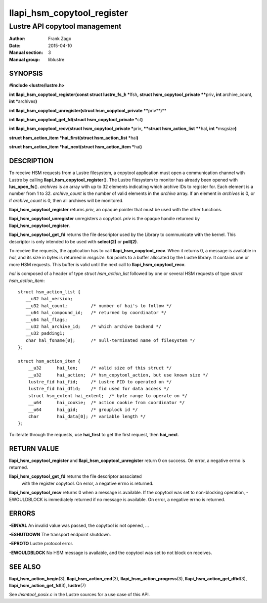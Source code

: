 ===========================
llapi_hsm_copytool_register
===========================

------------------------------
Lustre API copytool management
------------------------------

:Author: Frank Zago
:Date:   2015-04-10
:Manual section: 3
:Manual group: liblustre


SYNOPSIS
========

**#include <lustre/lustre.h>**

**int llapi_hsm_copytool_register(const struct lustre_fs_h \***\ lfsh\ **,
struct hsm_copytool_private \*\***\ priv\ **, int** archive_count\ **,
int \***\ archives\ **)**

**int llapi_hsm_copytool_unregister(struct hsm_copytool_private \*\***\ priv**)**

**int llapi_hsm_copytool_get_fd(struct hsm_copytool_private \***\ ct\ **)**

**int llapi_hsm_copytool_recv(struct hsm_copytool_private \***\ priv\ **,
**struct hsm_action_list \*\***\ hal\ **, int \***\ msgsize\ **)**

**struct hsm_action_item \*hai_first(struct hsm_action_list \***\ hal\ **)**

**struct hsm_action_item \*hai_next(struct hsm_action_item \***\ hai\ **)**


DESCRIPTION
===========

To receive HSM requests from a Lustre filesystem, a copytool
application must open a communication channel with Lustre by calling
**llapi_hsm_copytool_register**\ (). The Lustre filesystem to monitor
has already been opened with **lus_open_fs**\ (). *archives* is an
array with up to 32 elements indicating which archive IDs to register
for. Each element is a number from 1 to 32. *archive_count* is the
number of valid elements in the *archive* array. If an element in
*archives* is 0, or if *archive_count* is 0, then all archives will be
monitored.

**llapi_hsm_copytool_register** returns *priv*, an opaque
pointer that must be used with the other functions.

**llapi_hsm_copytool_unregister** unregisters a copytool. *priv* is
the opaque handle returned by **llapi_hsm_copytool_register**.

**llapi_hsm_copytool_get_fd** returns the file descriptor used by the
Library to communicate with the kernel. This descriptor is only
intended to be used with **select(2)** or **poll(2)**.

To receive the requests, the application has to call
**llapi_hsm_copytool_recv**. When it returns 0, a message is available
in *hal*, and its size in bytes is returned in *msgsize*. *hal* points
to a buffer allocated by the Lustre library. It contains one or more
HSM requests. This buffer is valid until the next call to
**llapi_hsm_copytool_recv**.

*hal* is composed of a header of type *struct hsm_action_list*
followed by one or several HSM requests of type *struct
hsm_action_item*::

    struct hsm_action_list {
       __u32 hal_version;
       __u32 hal_count;         /* number of hai's to follow */
       __u64 hal_compound_id;   /* returned by coordinator */
       __u64 hal_flags;
       __u32 hal_archive_id;    /* which archive backend */
       __u32 padding1;
       char hal_fsname[0];      /* null-terminated name of filesystem */
    };

    struct hsm_action_item {
        __u32      hai_len;     /* valid size of this struct */
        __u32      hai_action;  /* hsm_copytool_action, but use known size */
        lustre_fid hai_fid;     /* Lustre FID to operated on */
        lustre_fid hai_dfid;    /* fid used for data access */
        struct hsm_extent hai_extent;  /* byte range to operate on */
        __u64      hai_cookie;  /* action cookie from coordinator */
        __u64      hai_gid;     /* grouplock id */
        char       hai_data[0]; /* variable length */
    };

To iterate through the requests, use **hai_first** to get the first
request, then **hai_next**.


RETURN VALUE
============

**llapi_hsm_copytool_register** and **llapi_hsm_copytool_unregister**
return 0 on success. On error, a negative errno is returned.

**llapi_hsm_copytool_get_fd** returns the file descriptor associated
 with the register copytool. On error, a negative errno is returned.

**llapi_hsm_copytool_recv** returns 0 when a message is available. If
the copytool was set to non-blocking operation, -EWOULDBLOCK is
immediately returned if no message is available. On error, a negative
errno is returned.


ERRORS
======

**-EINVAL** An invalid value was passed, the copytool is not opened, ...

**-ESHUTDOWN** The transport endpoint shutdown.

**-EPROTO** Lustre protocol error.

**-EWOULDBLOCK** No HSM message is available, and the copytool was set
to not block on receives.


SEE ALSO
========

**llapi_hsm_action_begin**\ (3), **llapi_hsm_action_end**\ (3),
**llapi_hsm_action_progress**\ (3), **llapi_hsm_action_get_dfid**\ (3),
**llapi_hsm_action_get_fd**\ (3), **lustre**\ (7)

See *lhsmtool_posix.c* in the Lustre sources for a use case of this
API.
